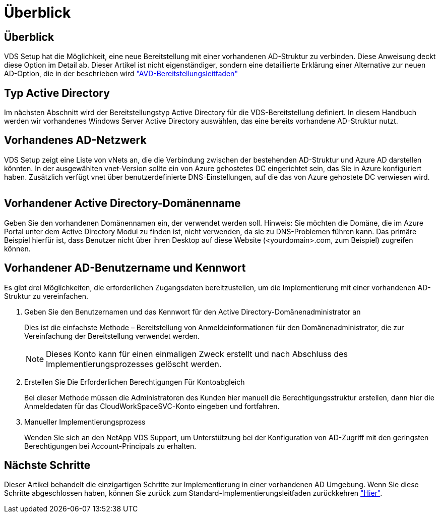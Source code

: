 = Überblick
:allow-uri-read: 




== Überblick

VDS Setup hat die Möglichkeit, eine neue Bereitstellung mit einer vorhandenen AD-Struktur zu verbinden. Diese Anweisung deckt diese Option im Detail ab. Dieser Artikel ist nicht eigenständiger, sondern eine detaillierte Erklärung einer Alternative zur neuen AD-Option, die in der beschrieben wird link:Deploying.Azure.AVD.Deploying_AVD_in_Azure.html["AVD-Bereitstellungsleitfaden"]



== Typ Active Directory

Im nächsten Abschnitt wird der Bereitstellungstyp Active Directory für die VDS-Bereitstellung definiert. In diesem Handbuch werden wir vorhandenes Windows Server Active Directory auswählen, das eine bereits vorhandene AD-Struktur nutzt.



== Vorhandenes AD-Netzwerk

VDS Setup zeigt eine Liste von vNets an, die die Verbindung zwischen der bestehenden AD-Struktur und Azure AD darstellen könnten. In der ausgewählten vnet-Version sollte ein von Azure gehostetes DC eingerichtet sein, das Sie in Azure konfiguriert haben. Zusätzlich verfügt vnet über benutzerdefinierte DNS-Einstellungen, auf die das von Azure gehostete DC verwiesen wird.

image:existingDNS.png[""]



== Vorhandener Active Directory-Domänenname

Geben Sie den vorhandenen Domänennamen ein, der verwendet werden soll. Hinweis: Sie möchten die Domäne, die im Azure Portal unter dem Active Directory Modul zu finden ist, nicht verwenden, da sie zu DNS-Problemen führen kann. Das primäre Beispiel hierfür ist, dass Benutzer nicht über ihren Desktop auf diese Website (<yourdomain>.com, zum Beispiel) zugreifen können.



== Vorhandener AD-Benutzername und Kennwort

Es gibt drei Möglichkeiten, die erforderlichen Zugangsdaten bereitzustellen, um die Implementierung mit einer vorhandenen AD-Struktur zu vereinfachen.

. Geben Sie den Benutzernamen und das Kennwort für den Active Directory-Domänenadministrator an
+
Dies ist die einfachste Methode – Bereitstellung von Anmeldeinformationen für den Domänenadministrator, die zur Vereinfachung der Bereitstellung verwendet werden.

+

NOTE: Dieses Konto kann für einen einmaligen Zweck erstellt und nach Abschluss des Implementierungsprozesses gelöscht werden.

. Erstellen Sie Die Erforderlichen Berechtigungen Für Kontoabgleich
+
Bei dieser Methode müssen die Administratoren des Kunden hier manuell die Berechtigungsstruktur erstellen, dann hier die Anmeldedaten für das CloudWorkSpaceSVC-Konto eingeben und fortfahren.

. Manueller Implementierungsprozess
+
Wenden Sie sich an den NetApp VDS Support, um Unterstützung bei der Konfiguration von AD-Zugriff mit den geringsten Berechtigungen bei Account-Principals zu erhalten.





== Nächste Schritte

Dieser Artikel behandelt die einzigartigen Schritte zur Implementierung in einer vorhandenen AD Umgebung. Wenn Sie diese Schritte abgeschlossen haben, können Sie zurück zum Standard-Implementierungsleitfaden zurückkehren link:Deploying.Azure.AVD.Deploying_AVD_in_Azure.html#active-directory-type["Hier"].
